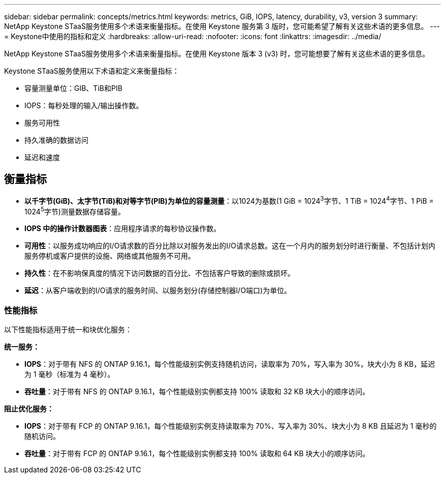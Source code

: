 ---
sidebar: sidebar 
permalink: concepts/metrics.html 
keywords: metrics, GiB, IOPS, latency, durability, v3, version 3 
summary: NetApp Keystone STaaS服务使用多个术语来衡量指标。在使用 Keystone 服务第 3 版时，您可能希望了解有关这些术语的更多信息。 
---
= Keystone中使用的指标和定义
:hardbreaks:
:allow-uri-read: 
:nofooter: 
:icons: font
:linkattrs: 
:imagesdir: ../media/


[role="lead"]
NetApp Keystone STaaS服务使用多个术语来衡量指标。在使用 Keystone 版本 3 (v3) 时，您可能想要了解有关这些术语的更多信息。

Keystone STaaS服务使用以下术语和定义来衡量指标：

* 容量测量单位：GIB、TiB和PIB
* IOPS：每秒处理的输入/输出操作数。
* 服务可用性
* 持久准确的数据访问
* 延迟和速度




== 衡量指标

* *以千字节(GiB)、太字节(TiB)和对等字节(PIB)为单位的容量测量*：以1024为基数(1 GiB = 1024^3^字节、1 TiB = 1024^4^字节、1 PiB = 1024^5^字节)测量数据存储容量。
* *IOPS 中的操作计数器图表*：应用程序请求的每秒协议操作数。
* *可用性*：以服务成功响应的I/O请求数的百分比除以对服务发出的I/O请求总数。这在一个月内的服务划分时进行衡量、不包括计划内服务停机或客户提供的设施、网络或其他服务不可用。
* *持久性*：在不影响保真度的情况下访问数据的百分比、不包括客户导致的删除或损坏。
* *延迟*：从客户端收到的I/O请求的服务时间、以服务划分(存储控制器I/O端口)为单位。




=== 性能指标

以下性能指标适用于统一和块优化服务：

*统一服务：*

* *IOPS*：对于带有 NFS 的 ONTAP 9.16.1，每个性能级别实例支持随机访问，读取率为 70%，写入率为 30%，块大小为 8 KB，延迟为 1 毫秒（标准为 4 毫秒）。
* *吞吐量*：对于带有 NFS 的 ONTAP 9.16.1，每个性能级别实例都支持 100% 读取和 32 KB 块大小的顺序访问。


*阻止优化服务：*

* *IOPS*：对于带有 FCP 的 ONTAP 9.16.1，每个性能级别实例支持读取率为 70%、写入率为 30%、块大小为 8 KB 且延迟为 1 毫秒的随机访问。
* *吞吐量*：对于带有 FCP 的 ONTAP 9.16.1，每个性能级别实例都支持 100% 读取和 64 KB 块大小的顺序访问。

